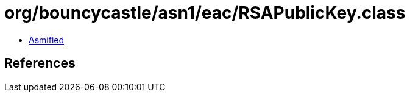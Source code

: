 = org/bouncycastle/asn1/eac/RSAPublicKey.class

 - link:RSAPublicKey-asmified.java[Asmified]

== References

